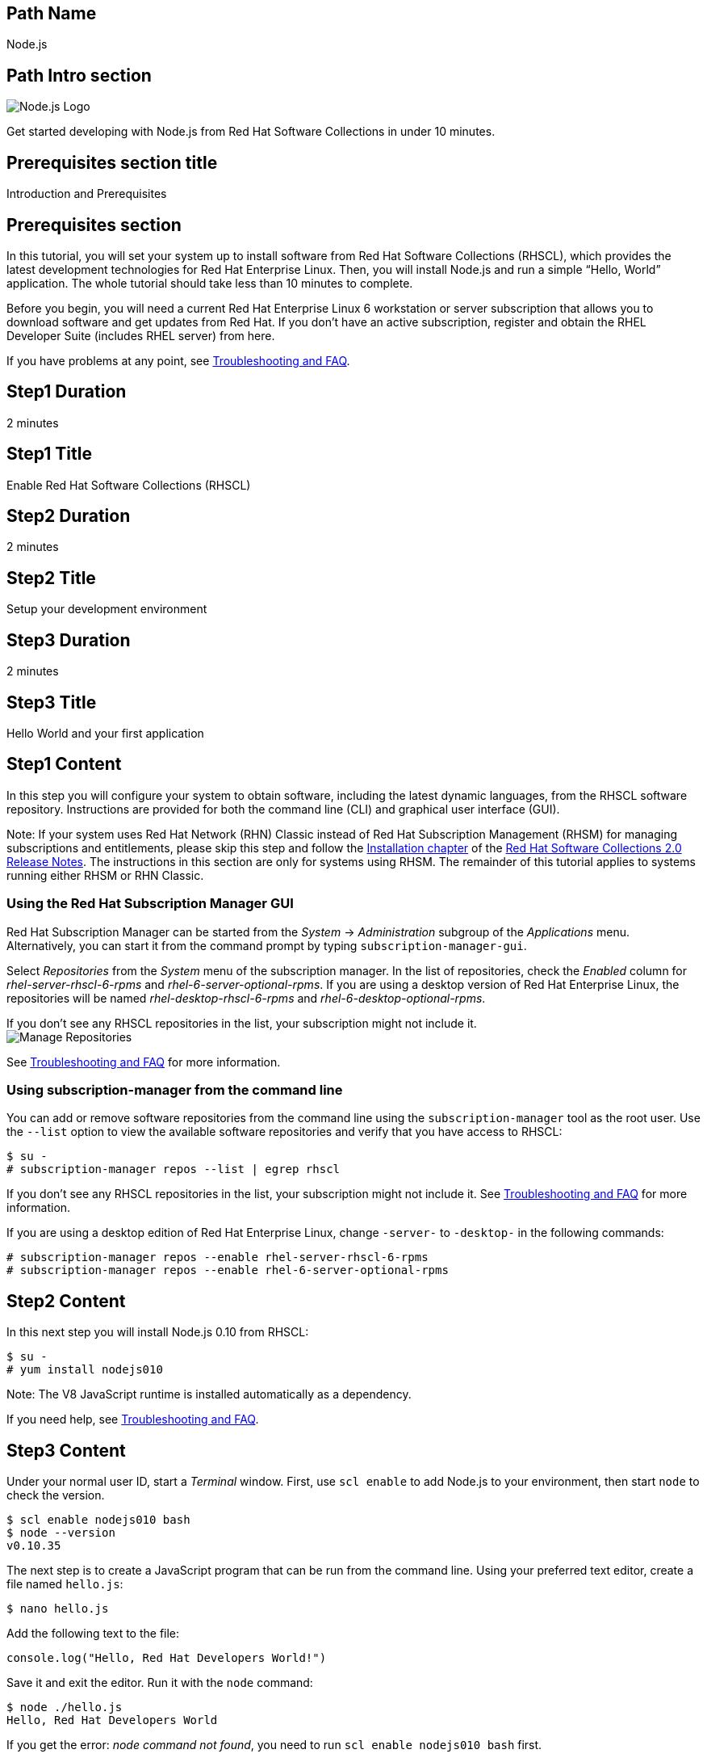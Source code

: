 :awestruct-layout: product-get-started-multipath
:awestruct-interpolate: true

## Path Name
Node.js

## Path Intro section
[.large-6.columns]
image:#{cdn(site.base_url + '/images/products/multipath/nodejs-logo.png')}[Node.js Logo]

[.large-18.columns#PathIntroSection]
Get started developing with Node.js from Red Hat Software Collections in under 10 minutes.

## Prerequisites section title
Introduction and Prerequisites

## Prerequisites section
In this tutorial, you will set your system up to install software from Red Hat Software Collections (RHSCL), which provides the latest development technologies for Red Hat Enterprise Linux. Then, you will install Node.js and run a simple “Hello, World” application. The whole tutorial should take less than 10 minutes to complete.

Before you begin, you will need a current Red Hat Enterprise Linux 6 workstation or server subscription that allows you to download software and get updates from Red Hat. If you don’t have an active subscription, register and obtain the RHEL Developer Suite (includes RHEL server) from here.

If you have problems at any point, see <<troubleshooting,Troubleshooting and FAQ>>.

## Step1 Duration
2 minutes

## Step1 Title
Enable Red Hat Software Collections (RHSCL)

## Step2 Duration
2 minutes

## Step2 Title
Setup your development environment

## Step3 Duration
2 minutes

## Step3 Title
Hello World and your first application

## Step1 Content

In this step you will configure your system to obtain software, including the latest dynamic languages, from the RHSCL software repository. Instructions are provided for both the command line (CLI) and graphical user interface (GUI).

Note: If your system uses Red Hat Network (RHN) Classic instead of Red Hat Subscription Management (RHSM) for managing subscriptions and entitlements, please skip this step and follow the link:https://access.redhat.com/documentation/en-US/Red_Hat_Software_Collections/2/html/2.0_Release_Notes/chap-Installation.html[Installation chapter] of the link:https://access.redhat.com/site/documentation/en-US/Red_Hat_Software_Collections/2/html/2.0_Release_Notes/index.html[Red Hat Software Collections 2.0 Release Notes]. The instructions in this section are only for systems using RHSM. The remainder of this tutorial applies to systems running either RHSM or RHN Classic.

### Using the Red Hat Subscription Manager GUI

Red Hat Subscription Manager can be started from the _System_ -> _Administration_ subgroup of the _Applications_ menu. Alternatively, you can start it from the command prompt by typing `subscription-manager-gui`. +

Select _Repositories_ from the _System_ menu of the subscription manager. In the list of repositories, check the _Enabled_ column for _rhel-server-rhscl-6-rpms_ and _rhel-6-server-optional-rpms_. If you are using a desktop version of Red Hat Enterprise Linux, the repositories will be named _rhel-desktop-rhscl-6-rpms_ and _rhel-6-desktop-optional-rpms_. +

If you don’t see any RHSCL repositories in the list, your subscription might not include it. +
image:#{cdn(site.base_url + '/images/products/softwarecollections/rhel6/rhel-6-Manage-repositories-rhscl.png')}[Manage Repositories]

See <<troubleshooting,Troubleshooting and FAQ>> for more information. +


### Using subscription-manager from the command line

You can add or remove software repositories from the command line using the `subscription-manager` tool as the root user. Use the `--list` option to view the available software repositories and verify that you have access to RHSCL:

[.code-block]
```
$ su -
# subscription-manager repos --list | egrep rhscl
```

If you don’t see any RHSCL repositories in the list, your subscription might not include it. See <<troubleshooting,Troubleshooting and FAQ>> for more information.

If you are using a desktop edition of Red Hat Enterprise Linux, change `-server-` to `-desktop-` in the following commands:

[.code-block]
```
# subscription-manager repos --enable rhel-server-rhscl-6-rpms
# subscription-manager repos --enable rhel-6-server-optional-rpms
```


## Step2 Content

In this next step you will install Node.js 0.10 from RHSCL:

[.code-block]
```
$ su -
# yum install nodejs010
```

Note: The V8 JavaScript runtime is installed automatically as a dependency. +

If you need help, see <<troubleshooting,Troubleshooting and FAQ>>.

## Step3 Content

Under your normal user ID, start a _Terminal_ window. First, use `scl enable` to add Node.js to your environment, then start  `node` to check the version.

[.code-block]
```
$ scl enable nodejs010 bash
$ node --version
v0.10.35
```

The next step is to create a JavaScript program that can be run from the command line. Using your preferred text editor, create a file named `hello.js`:

`$ nano hello.js`

Add the following text to the file:

[.code-block]
```
console.log("Hello, Red Hat Developers World!")
```

Save it and exit the editor. Run it with the `node` command:
[.code-block]
```
$ node ./hello.js
Hello, Red Hat Developers World
```

If you get the error: _node command not found_, you need to run `scl enable nodejs010 bash` first.

The next step is to try a slightly larger Node.js example that implements a tiny web server.  Using your preferred text editor, create a file named `hello-http.js`:

`$ nano hello-http.js`

Add the following text to the file:

[.code-block]
```
var http = require('http');
http.createServer(function (req, res) {
    res.writeHead(200, {'Content-Type': 'text/plain'});
    res.end('Hello, Red Hat Developers World!\n');
}).listen(8000, '127.0.0.1');
console.log('Server running at http://127.0.0.1:8000/');
```

Save it and exit the editor. Run it with the `node` command:

`$ node ./hello-http.js`

Now use Firefox or your preferred browser to connect to the Node.js web server `http://localhost:8000/`.


### Working with RHSCL packages

The software packages in RHSCL are designed to allow multiple versions of software to be installed concurrently. To accomplish this, the desired package is added to your runtime environment as needed with the `scl enable` command. When `scl enable` runs, it modifies environment variables and then runs the specified command. The environmental changes only affect the command that is run by `scl` and any processes that are run from that command. The steps in this tutorial run the command `bash` to start a new interactive shell to work in the updated environment. The changes aren’t permanent. Typing `exit` will return to the original shell with the original environment. Each time you login, or start a new terminal sesssion, `scl enable` needs to be run again.

While it is possible to change the system profile to make RHSCL packages part of the system’s global environment, this is not recommended. Doing this can cause conflicts and unexpected problems with other applications because the system version of the package is obscured by having the RHSCL version in the path first.


#### Permanently enable RHSCL in your development environment

To make one or more RHSCL packages a permanent part of your development environment, you can add it to the login script for your specific user ID. this is the recommend approach for development as only processes run under your user ID will be affected.

Using your preferred text editor, add the following line to `~/.bashrc`:

`source scl_source enable nodejs010`

After making the change, you should log out and log back in again.

When you deliver an application that uses RHSCL packages, a best practice is to have your startup script handle the `scl enable` step for your application. You should not ask your users to change their environment as this is likely to create conflicts with other applications.

### Where to go next?

*Learn Node.js and JavaScript using NodeSchool.io tutorials* +

Now that you have Node.js installed, use the tutorials from link:http://nodeschool.io/#workshopper-list[nodeschool.io] to learn Node.js and JavaScript. You need to have already run `scl enable nodejs010 bash` or have added Node.js permanently to your development environment.

Install the JavaScript and Node.js tutorials into your current directory:
[.code-block]
```
$ npm install javascripting
$ npm install learnyounode
```

Temporarily add `node_modules/.bin` to your PATH:

`$ export PATH=$PATH:$PWD/node_modules/.bin`


Run the JavaScript tutorial:

`$ javascripting`

Run the Node.js tutorial:

`$ learnyounode`

*View documentation on the Nodejs.org web site* +
link:http://nodejs.org/documentation/[]

*Find additional RHSCL Node.js modules* +
`$ yum list available nodejs\*`

*View the list of software available in RHSCL* +
`$ yum --disablerepo="*" --enablerepo="rhel-server-rhscl-6-rpms" list available`

## More Resources

* link:https://access.redhat.com/solutions/472793[How to use Red Hat Software Collections (RHSCL) or Red Hat Developer Toolset (DTS)]
* link:https://access.redhat.com/documentation/en-US/Red_Hat_Software_Collections/2/index.html[Red Hat Software Collection 2.0 Documentation]
** link:https://access.redhat.com/site/documentation/en-US/Red_Hat_Software_Collections/2/html/2.0_Release_Notes/index.html[Red Hat Software Collections 2.0 Release Notes]
** link:https://access.redhat.com/documentation/en-US/Red_Hat_Software_Collections/2/html/Packaging_Guide/index.html[Red Hat Software Collections 2.0 Packaging Guide] +
_Developers should read this guide to get a more complete understanding of how software collections work, and how to deliver software that uses RHSCL._

### Become a Red Hat developer: developers.redhat.com

Red Hat delivers the resources and ecosystem of experts to help you be more productive and build great solutions.  Register for free at link:#{site.base_url}/[developers.redhat.com].

## Faq section title
[[troubleshooting]]Troubleshooting and FAQ

## Faq section

1. The RHSCL repository is not available or is not found on my system.
+
The name of the repository depends on whether you have a server or desktop version of Red Hat Enterprise Linux installed.
+
Some Red Hat Enterprise Linux subscriptions do not include access to RHSCL. See link:https://access.redhat.com/solutions/472793[How to use Red Hat Software Collections (RHSCL) or Red Hat Developer Toolset (DTS)].
+
You can use `subscription --list` to view the available software repositories and verify that you have access to RHSCL:
+
[.code-block]
```
$ su -
# subscription-manager repos --list | egrep rhscl
```

2. yum install fails due to a missing dependency.
+
These packages are in the optional RPMs repository, which is not enabled by default. See <<Enable Red Hat Software Collections>> for how to enable both the optional RPMs and RHSCL repositories.
3. How can I find out what RHSCL packages are installed?
+
`scl --list` will show the list of RHSCL packages that have been installed, whether they are enabled or not.
+
[.code-block]
```
$ scl --list
nodejs010
v8314
```
4. How do I find out if there is a newer version of Node.js in the RHSCL?
+
How do I find out what version of Node.js is available in the current RHSCL?
+
I have the RHSCL repository enabled, but I can’t find the Node.js version listed in this tutorial.
+
Use the following command to find packages with matching names:
+
`# yum list available nodejs\*`
5. I’ve installed Node.js from RHSCL, but `node` is not in my path.
+
I can’t find the `node` command.
+
RHSCL does not alter the system path.  You need to use `scl enable` to change the environment for your session:
+
`$ scl enable nodejs010 bash`
+
For more information see the link:https://access.redhat.com/documentation/en-US/Red_Hat_Software_Collections/2/index.html[Red Hat Software Collection 2.0 Documentation].
6. When I try to run `node`, I get an error about a missing shared library.
+
This is due to not having run `scl enable` first. When `scl enable` runs, in addition to setting up the command search PATH, it also sets up the search path for shared libraries, LD_LIBRARY_PATH.
